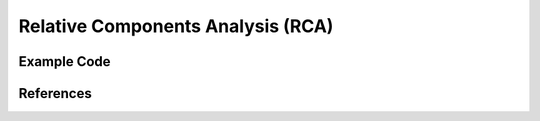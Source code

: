 Relative Components Analysis (RCA)
=====================================

Example Code
------------------

References
------------------